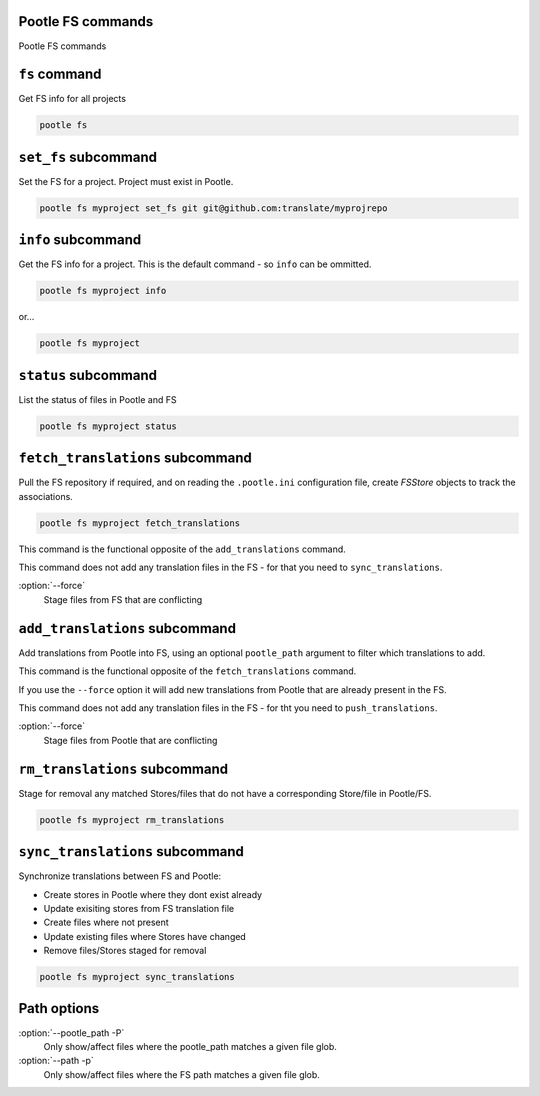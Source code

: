 Pootle FS commands
------------------

Pootle FS commands


``fs`` command
--------------

Get FS info for all projects

.. code-block:: bash

   pootle fs


``set_fs`` subcommand
---------------------

Set the FS for a project. Project must exist in Pootle.

.. code-block:: bash

   pootle fs myproject set_fs git git@github.com:translate/myprojrepo


``info`` subcommand
-------------------

Get the FS info for a project. This is the default command - so ``info`` can
be ommitted.

.. code-block:: bash

   pootle fs myproject info

or...

.. code-block:: bash

   pootle fs myproject


``status`` subcommand
---------------------

List the status of files in Pootle and FS

.. code-block:: bash

   pootle fs myproject status


``fetch_translations`` subcommand
---------------------------------

Pull the FS repository if required, and on reading the ``.pootle.ini``
configuration file, create `FSStore` objects to track the associations.

.. code-block:: bash

   pootle fs myproject fetch_translations

This command is the functional opposite of the ``add_translations`` command.

This command does not add any translation files in the FS - for that you need to
``sync_translations``.

:option:`--force`
  Stage files from FS that are conflicting


``add_translations`` subcommand
-------------------------------

Add translations from Pootle into FS, using an optional ``pootle_path``
argument to filter which translations to add.

This command is the functional opposite of the ``fetch_translations`` command.

If you use the ``--force`` option it will add new translations from Pootle that
are already present in the FS.

This command does not add any translation files in the FS - for tht you need to
``push_translations``.

:option:`--force`
  Stage files from Pootle that are conflicting


``rm_translations`` subcommand
-------------------------------

Stage for removal any matched Stores/files that do not have a corresponding
Store/file in Pootle/FS.

.. code-block:: bash

   pootle fs myproject rm_translations


``sync_translations`` subcommand
--------------------------------

Synchronize translations between FS and Pootle:

- Create stores in Pootle where they dont exist already
- Update exisiting stores from FS translation file
- Create files where not present
- Update existing files where Stores have changed
- Remove files/Stores staged for removal

.. code-block:: bash

   pootle fs myproject sync_translations


Path options
------------

:option:`--pootle_path -P`
  Only show/affect files where the pootle_path matches a given file glob.

:option:`--path -p`
  Only show/affect files where the FS path matches a given file glob.
